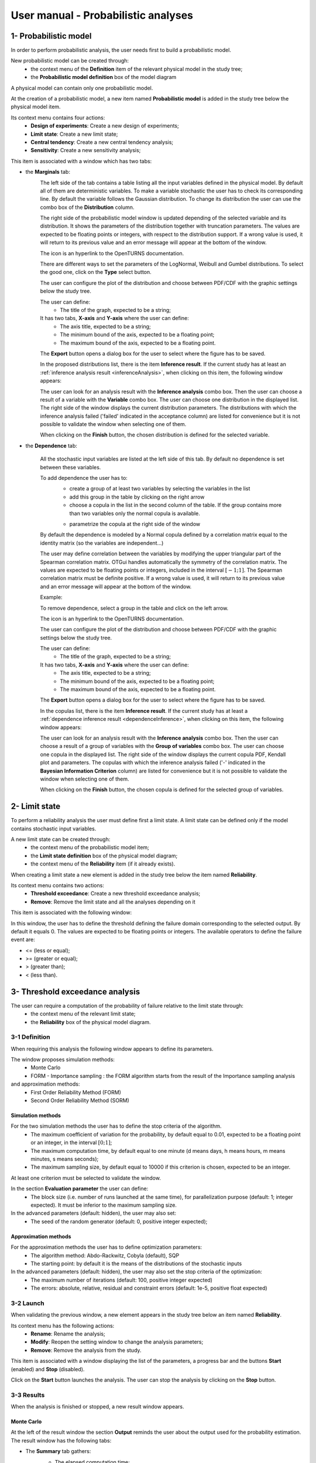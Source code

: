 ====================================
User manual - Probabilistic analyses
====================================

.. _probaModel:

1- Probabilistic model
======================

In order to perform probabilistic analysis, the user needs first to build a
probabilistic model.

New probabilistic model can be created through:
  - the context menu of the **Definition** item of the relevant physical model in the study tree;
  - the **Probabilistic model definition** box of the model diagram

A physical model can contain only one probabilistic model.

At the creation of a probabilistic model, a new item named **Probabilistic model** is added in the
study tree below the physical model item.

Its context menu contains four actions:
  - **Design of experiments**: Create a new design of experiments;
  - **Limit state**: Create a new limit state;
  - **Central tendency**: Create a new central tendency analysis;
  - **Sensitivity**: Create a new sensitivity analysis;

.. image:: /user_manual/graphical_interface/probabilistic_analysis/probabilisticModelContextMenu.png
    :align: center

This item is associated with a window which has two tabs:

- the **Marginals** tab:
    .. image:: /user_manual/graphical_interface/probabilistic_analysis/probabilisticModelMarginals.png
        :align: center

    The left side of the tab contains a table listing all the input variables defined in the physical model.
    By default all of them are deterministic variables.
    To make a variable stochastic the user has to check its corresponding line. By default the variable follows
    the Gaussian distribution. To change its distribution the user can use the combo box of the
    **Distribution** column.

    .. image:: /user_manual/graphical_interface/probabilistic_analysis/probabilisticModelDistributionsList.png
        :align: center

    The right side of the probabilistic model window is updated depending of the selected variable and
    its distribution. It shows the parameters of the distribution together with truncation parameters.
    The values are expected to be floating points or integers, with respect to the distribution support.
    If a wrong value is used, it will return to its previous value and an error message will appear at the bottom
    of the window.

    .. |infoButton| image:: /user_manual/graphical_interface/probabilistic_analysis/documentinfo.png

    The icon |infoButton| is an hyperlink to the OpenTURNS documentation.

    There are different ways to set the parameters of the LogNormal, Weibull and Gumbel distributions.
    To select the good one, click on the **Type** select button.

    The user can configure the plot of the distribution and choose between PDF/CDF with the graphic
    settings below the study tree.

    The user can define:
      - The title of the graph, expected to be a string;

    It has two tabs, **X-axis** and **Y-axis** where the user can define:
      - The axis title, expected to be a string;
      - The minimum bound of the axis, expected to be a floating point;
      - The maximum bound of the axis, expected to be a floating point.

    The **Export** button opens a dialog box for the user to select where the
    figure has to be saved.

    In the proposed distributions list, there is the item **Inference result**. If the current study has at least
    an :ref:`inference analysis result <inferenceAnalysis>`, when clicking on
    this item, the following window appears:

    .. image:: /user_manual/graphical_interface/probabilistic_analysis/inference_resultWizard.png
        :align: center

    The user can look for an analysis result with the **Inference analysis** combo box.
    Then the user can choose a result of a variable with the **Variable** combo box.
    The user can choose one distribution in the displayed list. The right side of the window displays
    the current distribution parameters.
    The distributions with which the inference analysis failed ('failed' indicated in the acceptance column) are
    listed for convenience but it is not possible to validate the window when selecting one of them.

    When clicking on the **Finish** button, the chosen distribution is defined for the selected variable.

- the **Dependence** tab:

    .. image:: /user_manual/graphical_interface/probabilistic_analysis/probabilisticModelDependence.png
        :align: center

    All the stochastic input variables are listed at the left side of this tab.
    By default no dependence is set between these variables.

    To add dependence the user has to:
      - create a group of at least two variables by selecting the variables in the list
      - add this group in the table by clicking on the right arrow
      - choose a copula in the list in the second column of the table.
        If the group contains more than two variables only the normal copula is available.

      .. image:: /user_manual/graphical_interface/probabilistic_analysis/copulasList.png
          :align: center

      - parametrize the copula at the right side of the window

    By default the dependence is modeled by a Normal copula defined by a correlation matrix equal to
    the identity matrix (so the variables are independent...)

    The user may define correlation between the variables by modifying the upper triangular
    part of the Spearman correlation matrix. OTGui handles automatically the symmetry of the correlation
    matrix. The values are expected to be floating points or integers,
    included in the interval :math:`\left[-1; 1\right]`.
    The Spearman correlation matrix must be definite positive. If a wrong value is used, it will return
    to its previous value and an error message will appear at the bottom of the window.

    Example:

    .. image:: /user_manual/graphical_interface/probabilistic_analysis/probabilisticModelCorrelation.png
        :align: center

    To remove dependence, select a group in the table and click on the left arrow.

    The icon |infoButton| is an hyperlink to the OpenTURNS documentation.

    The user can configure the plot of the distribution and choose between PDF/CDF with the graphic
    settings below the study tree.

    The user can define:
      - The title of the graph, expected to be a string;

    It has two tabs, **X-axis** and **Y-axis** where the user can define:
      - The axis title, expected to be a string;
      - The minimum bound of the axis, expected to be a floating point;
      - The maximum bound of the axis, expected to be a floating point.

    The **Export** button opens a dialog box for the user to select where the
    figure has to be saved.

    In the copulas list, there is the item **Inference result**. If the current study has at least
    a :ref:`dependence inference result <dependenceInference>`, when clicking on
    this item, the following window appears:

    .. image:: /user_manual/graphical_interface/probabilistic_analysis/dependenceInference_resultWizard.png
        :align: center

    The user can look for an analysis result with the **Inference analysis** combo box.
    Then the user can choose a result of a group of variables with the **Group of variables** combo box.
    The user can choose one copula in the displayed list. The right side of the window displays
    the current copula PDF, Kendall plot and parameters.
    The copulas with which the inference analysis failed ('-' indicated in the
    **Bayesian Information Criterion** column) are
    listed for convenience but it is not possible to validate the window when selecting one of them.

    When clicking on the **Finish** button, the chosen copula is defined for the selected group of variables.

2- Limit state
==============

To perform a reliability analysis the user must define first a limit state.
A limit state can be defined only if the model contains stochastic input variables.

A new limit state can be created through:
  - the context menu of the probabilistic model item;
  - the **Limit state definition** box of the physical model diagram;
  - the context menu of the **Reliability** item (if it already exists).

When creating a limit state a new element is added in the study tree below the item named
**Reliability**.

.. image:: /user_manual/graphical_interface/probabilistic_analysis/limitStateItem.png
    :align: center

Its context menu contains two actions:
  - **Threshold exceedance**: Create a new threshold exceedance analysis;
  - **Remove**: Remove the limit state and all the analyses depending on it

.. image:: /user_manual/graphical_interface/probabilistic_analysis/limitStateContextMenu.png
    :align: center

This item is associated with the following window:

.. image:: /user_manual/graphical_interface/probabilistic_analysis/limitState.png
    :align: center

In this window, the user has to define the threshold defining the
failure domain corresponding to the selected output. By default it equals 0. The values are expected
to be floating points or integers. The available operators to define the failure event are:

- <= (less or equal);
- >= (greater or equal);
- > (greater than);
- < (less than).

3- Threshold exceedance analysis
================================

The user can require a computation of the probability of failure relative to the limit state through:
  - the context menu of the relevant limit state;
  - the **Reliability** box of the physical model diagram.

3-1 Definition
''''''''''''''

When requiring this analysis the following window appears to define its parameters.

.. image:: /user_manual/graphical_interface/probabilistic_analysis/limitStateReliabilityAnalysis.png
    :align: center

The window proposes simulation methods:
  - Monte Carlo
  - FORM - Importance sampling : the FORM algorithm starts from the result of the Importance sampling analysis

and approximation methods:
  - First Order Reliability Method (FORM)
  - Second Order Reliability Method (SORM)

Simulation methods
~~~~~~~~~~~~~~~~~~

.. image:: /user_manual/graphical_interface/probabilistic_analysis/limitStateReliabilitySimu.png
    :align: center

For the two simulation methods the user has to define the stop criteria of the algorithm.
  - The maximum coefficient of variation for the probability, by default equal to 0.01,
    expected to be a floating point or an integer, in the interval :math:`\left[0;1 \right]`;
  - The maximum computation time, by default equal to one minute
    (d means days, h means hours, m means minutes, s means seconds);
  - The maximum sampling size, by default equal to 10000 if this criterion is chosen,
    expected to be an integer.

At least one criterion must be selected to validate the window.

In the section **Evaluation parameter** the user can define:
  - The block size (i.e. number of runs launched at the same time), for parallelization purpose
    (default: 1; integer expected). It must be inferior to the maximum sampling size.

In the advanced parameters (default: hidden), the user may also set:
  - The seed of the random generator (default: 0, positive integer expected);

Approximation methods
~~~~~~~~~~~~~~~~~~~~~

For the approximation methods the user has to define optimization parameters:
  - The algorithm method: Abdo-Rackwitz, Cobyla (default), SQP
  - The starting point: by default it is the means of the distributions of the stochastic inputs

In the advanced parameters (default: hidden), the user may also set the stop criteria of the optimization:
  - The maximum number of iterations (default: 100, positive integer expected)
  - The errors: absolute, relative, residual and constraint errors (default: 1e-5, positive float expected)

.. image:: /user_manual/graphical_interface/probabilistic_analysis/limitStateReliabilityApprox.png
    :align: center

3-2 Launch
''''''''''

When validating the previous window, a new element appears in the study tree below an item
named **Reliability**.

Its context menu has the following actions:
  - **Rename**: Rename the analysis;
  - **Modify**: Reopen the setting window to change the analysis parameters;
  - **Remove**: Remove the analysis from the study.

.. image:: /user_manual/graphical_interface/probabilistic_analysis/analysisContextMenu.png
    :align: center

This item is associated with a window displaying the list of the parameters, a
progress bar and the buttons **Start** (enabled) and **Stop** (disabled).

.. image:: /user_manual/graphical_interface/probabilistic_analysis/reliabilityWindow.png
    :align: center

Click on the **Start** button launches the analysis. The user can stop the analysis by clicking
on the **Stop** button.

3-3 Results
'''''''''''

When the analysis is finished or stopped, a new result window appears.

Monte Carlo
~~~~~~~~~~~

At the left of the result window the section **Output** reminds the user about the output used
for the probability estimation.
The result window has the following tabs:

- The **Summary** tab gathers:
    - The elapsed computation time;
    - The number of simulations (i.e. calls to the physical model) performed;
    - The failure probability, its coefficient of variation and the corresponding
      confidence interval at 95%.

    .. image:: /user_manual/graphical_interface/probabilistic_analysis/limitStateReliabilitySummary.png
        :align: center
    
- The **Histogram** tab presents the histogram of the output sample.

  The user can configure the histogram plot with the graphic settings below the study tree.

  .. image:: /user_manual/graphical_interface/probabilistic_analysis/limitStateReliabilityHistogram.png
      :align: center

- The **Convergence graph** tab presents the convergence of the Monte Carlo
  algorithm.

  The user can configure the convergence plot with the graphic settings below the study tree.

  .. image:: /user_manual/graphical_interface/probabilistic_analysis/limitStateReliabilityConvergence.png
          :align: center

- The **Parameters** tab reminds the user all the parameters values to perform the analysis.

FORM
~~~~

At the left of the result window the section **Output** reminds the user about the output used
for the probability estimation.
The result window has the following tabs:

- The **Summary** tab gathers:
    - The failure probability and the Hasofer reliability index
    - The optimization stop criteria value: 
        - The number of iterations;
        - The errors: absolute, relative, residual and constraint errors.
    - The number of calls of the model

    .. image:: /user_manual/graphical_interface/probabilistic_analysis/limitStateReliabilityFORMSummary.png
        :align: center

- The **Design point** tab gathers:
    - The coordinates of the design point in the standard space and in the physical space;
    - The importance factors of each variable.

    .. image:: /user_manual/graphical_interface/probabilistic_analysis/limitStateReliabilityFORMDesignPoint.png
        :align: center

- The **Sensitivities** tab gathers:
    - The sensitivity of the failure probability and of the reliability index to the parameters
      of the marginals of the stochastic input variables.

    .. image:: /user_manual/graphical_interface/probabilistic_analysis/limitStateReliabilityFORMSensitivities.png
        :align: center

- The **Parameters** tab reminds the user all the parameters values to perform the analysis.

SORM
~~~~

The SORM result window contains the same tabs as the FORM result window.

However the **Summary** tab contains additional results:
  - The failure probability and the reliability index computed with the **Breitung** formula;
  - The failure probability and the reliability index computed with the **Hohen Bichler** formula;
  - The failure probability and the reliability index computed with the **Tvedt** formula.

.. image:: /user_manual/graphical_interface/probabilistic_analysis/sormResultWindow.png
    :align: center

FORM-IS
~~~~~~~

The FORM-IS result window contains the same tabs as the Monte Carlo result window and a **FORM results**
tab to display the tabs of a FORM result window.

.. image:: /user_manual/graphical_interface/probabilistic_analysis/limitStateReliabilityFORMIS.png
    :align: center

3- Central tendency analysis
============================

New central tendency analysis can be created thanks to:
  - the context menu of the probabilistic model item;
  - the **Central tendency** box of the physical model diagram;
  - the context menu of the **Central tendency** item (if it already exists).

3-1 Definition
''''''''''''''

When requiring this analysis the following window appears to define its parameters.

.. image:: /user_manual/graphical_interface/probabilistic_analysis/centralTendency.png
    :align: center

Two methods are available:
  - Monte Carlo sampling;
  - Taylor expansions (second order).

The user can choose the outputs to analyze by clicking on the button **-- Select Outputs --**
at the top of the window:

.. image:: /user_manual/graphical_interface/probabilistic_analysis/analyses_selectionOutput.png
    :align: center

By default all the output variables are analyzed.

Monte Carlo
~~~~~~~~~~~

.. image:: /user_manual/graphical_interface/probabilistic_analysis/centralTendencyMC.png
    :align: center

The user has to define the stop criteria of the algorithm.
  - The maximum coefficient of variation for the mean, by default equal to 0.01,
    expected to be a floating point or an integer, in the interval :math:`\left[0;1 \right]`;
  - The maximum computation time, by default equal to one minute
    (d means days, h means hours, m means minutes, s means seconds);
  - The maximum sampling size, by default equal to 10000 if this criterion is chosen,
    expected to be an integer.

At least one criterion must be selected to validate the window.

In the section **Evaluation parameter** the user can define:
  - The block size (i.e. number of runs launched at the same time), for parallelization purpose
    (default: 1; integer expected). It must be inferior to the maximum sampling size.

In the advanced parameters (default: hidden), the user can choose:
  - To compute the confidence interval thanks to the checkbox (default: checked)
    at the given level;
  - To set the seed of the random generator (default: 0, positive integer expected).

Taylor expansions
~~~~~~~~~~~~~~~~~

.. image:: /user_manual/graphical_interface/probabilistic_analysis/centralTendencyTaylor.png
    :align: center

3-2 Launch
'''''''''''

When validating the previous window, a new element appears in the study tree below an item
named **Central tendency**.

Its context menu has the following actions:
  - **Rename**: Rename the analysis;
  - **Modify**: Reopen the setting window to change the analysis parameters;
  - **Remove**: Remove the analysis from the study.

.. image:: /user_manual/graphical_interface/probabilistic_analysis/analysisContextMenu.png
    :align: center

This item is associated with a window displaying the list of the parameters, a
progress bar and the buttons **Start** (enabled) and **Stop** (disabled).

.. image:: /user_manual/graphical_interface/probabilistic_analysis/centralTendencyWindow.png
    :align: center

Click on the **Start** button launches the analysis. The user can stop the analysis by clicking
on the **Stop** button.

3-3 Results
'''''''''''

When the analysis is finished or stopped, a result window appears.

Monte Carlo
~~~~~~~~~~~

The **Table** tab, the **Cobweb plot** tab, the **Plot matrix** tab and the **Scatter plots** tab
are linked. It means that when the user select some points on one of these representations,
these points are automatically selected on the others.

At the left of the result window the section **Variables** enables the user to choose the result to display.
The results window gathers 6 tabs:

- The **Summary** tab includes, for a selected variable:
    - The elapsed computation time;
    - The number of simulations (i.e. calls to the physical model) performed;
    - The minimum and maximum variable values generated by the Monte Carlo sampling method;
    - The coordinates of the input values which have generated the minimum and maximum
      values of the selected output;
    - Statistics of the output distribution:
        - Mean and corresponding confidence interval;
        - Standard deviation and corresponding confidence interval;
        - Skewness;
        - Kurtosis;
        - First quartile;
        - Third quartile;
    - The probability (resp. quantile) can be defined to compute the corresponding
      quantile (resp. probability) of the output sample distribution.

  .. image:: /user_manual/graphical_interface/probabilistic_analysis/centralTendencySummary.png
      :align: center

- The **PDF/CDF** tab presents the PDF/CDF (default: PDF) of the variable sample
  together with a kernel smoothing representation.

  .. image:: /user_manual/graphical_interface/probabilistic_analysis/centralTendencyPDF.png
      :align: center

  The user can configure the plot and choose between PDF/CDF with the graphic
  settings below the study tree.

  .. image:: /user_manual/graphical_interface/probabilistic_analysis/centralTendencyPDFConfig.png
      :align: center

  The user can define:
    - The title of the graph, expected to be a string;

  It has two tabs, **X-axis** and **Y-axis** where the user can define:
    - The axis title, expected to be a string;
    - The minimum bound of the axis, expected to be a floating point;
    - The maximum bound of the axis, expected to be a floating point.

  The **Export** button opens a dialog box for the user to select where the
  figure has to be saved.

- The **Box plots** tab presents the box plot of the variable sample.

  .. image:: /user_manual/graphical_interface/probabilistic_analysis/centralTendencyBoxplot.png
      :align: center

  The user can configure the box plot with the graphic settings below the study tree.

  .. image:: /user_manual/graphical_interface/probabilistic_analysis/centralTendencyBoxplotConfig.png
      :align: center

  The user can define:
    - The title of the graph, expected to be a string;

  It has two tabs, **X-axis** and **Y-axis** where the user can define:
    - The axis title, expected to be a string;
    - The minimum bound of the axis, expected to be a floating point;
    - The maximum bound of the axis, expected to be a floating point.

  The **Export** button opens a dialog box for the user to select where the
  figure has to be saved.

- The **Table** tab presents the sample generated by the Monte Carlo sampling
  method and the resulting output values.

  .. image:: /user_manual/graphical_interface/probabilistic_analysis/centralTendencyTable.png
      :align: center


- The **Cobweb plot** tab displays the Cobweb plot containing the input and output variables.

  .. image:: /user_manual/graphical_interface/probabilistic_analysis/centralTendencyCobweb.png
      :align: center

  The user can select the variables to show and the order of the axes with the graphic settings
  below the study tree. The **Export** button opens a dialog box for the user to select where the
  figure has to be saved.

- The **Plot matrix** tab displays the plot matrix which gathers:
    - Out of the diagonal: the scatter plot of each couple of variables (inputs and outputs);
    - On the diagonal: the histogram of the distribution of each variable.

  .. image:: /user_manual/graphical_interface/probabilistic_analysis/centralTendencyYX.png
      :align: center

  The user can select the variables to show and the order of the lines with the graphic settings
  below the study tree. The **Export** button opens a dialog box for the user to select where the
  figure has to be saved.

- The **Scatter plots** tab presents the scatter plot of two parameters (Default: first output vs first input).

    .. image:: /user_manual/graphical_interface/probabilistic_analysis/centralTendencyScatter.png
        :align: center

    The user can configure the scatter plot with the graphic settings below the study tree.

    .. image:: /user_manual/graphical_interface/probabilistic_analysis/centralTendencyScatterConfig.png
        :align: center

    The user can define:
      - The title of the graph, expected to be a string;
      - The variable plotted on the X-axis, by default the first input;
      - The variable plotted on the Y-axis, by default the first output.

    The scatter plot is plotted in the ranks space when the user checks **Ranks**.

    It has two tabs, **X-axis** and **Y-axis** where the user can define:
      - The axis title, expected to be a string;
      - The minimum bound of the axis, expected to be a floating point;
      - The maximum bound of the axis, expected to be a floating point;
      - A log scale (the checkbutton is available only if the values of the axis are positive).
    The **Plot style** tab enables to define:
      - the plot color;
      - the marker style (Cross, Circle, Diamond, Square, Plus);
      - the marker size.

    The **Export** button opens a dialog box for the user to select where the
    figure has to be saved.

- The **Parameters** tab reminds the user all the parameters values to perform the analysis.

.. image:: /user_manual/graphical_interface/probabilistic_analysis/centralTendency_MC_tab_Parameters.png
    :align: center

Taylor expansions
~~~~~~~~~~~~~~~~~

.. image:: /user_manual/graphical_interface/probabilistic_analysis/centralTendencyTaylorResults.png
    :align: center

At the left of the result window the section **Outputs** enables the user to choose the result to display.

The results window gathers, for the selected output:

- The output mean corresponding to the first and second order expansions;
- The standard deviation of the output;
- The variance of the output.

4- Sensitivity analysis
=======================

New sensitivity analysis can be created thanks to:
  - the context menu of the probabilistic model item
  - the **Sensitivity** box of the physical model diagram
  - the context menu of the **Sensitivity** item (if it already exists).

The input variables must be independent to perform a sensitivity analysis.

4-1 Definition
''''''''''''''

When requiring this analysis the following window appears to define its parameters.

.. image:: /user_manual/graphical_interface/probabilistic_analysis/sensitivityAnalysisMethods.png
    :align: center

Two types of sensitivity indices are available:
  - Sobol
  - SRC (Standardised Regression Coefficient)

The user can choose the outputs to analyze by clicking on the button **-- Select Outputs --**
at the top of the window:

.. image:: /user_manual/graphical_interface/probabilistic_analysis/analyses_selectionOutput.png
    :align: center

Sobol' indices
~~~~~~~~~~~~~~

.. image:: /user_manual/graphical_interface/probabilistic_analysis/sensitivityAnalysisDefineSobol.png
    :align: center

The user has to define the stop criteria of the algorithm:
  - The maximum coefficient of variation for the first order indices, by default equal to 0.01,
    expected to be a floating point or an integer, in the interval :math:`\left[0;1 \right]`;
  - The maximum computation time, by default equal to one minute
    (d means days, h means hours, m means minutes, s means seconds);
  - The maximum calls, by default equal to 10000 if this criterion is chosen, expected to be an integer.

At least one criterion must be selected to validate the window.

In the section **Evaluation parameter** the user can define:
  - The block size (i.e. number of runs launched at the same time), for parallelization purpose
    (default: 1; integer expected). It must be inferior to the maximum sampling size.
    The resulting number of simulations (i.e. calls to the physical model) by iteration is given below;

In the advanced parameters (default: hidden), the user can set:
  - The Bootstrap sampling size (default: 100, positive integer expected) use
    to compute the confidence intervals.
  - The confidence level (default: 0.95; float expected).
  - The seed of the random generator (default: 0, positive integer expected).

The label number of calls by iteration is updated according to the given value
of the block size.
The algorithm generates two input samples with a size equal to the block size value
and combined these samples to build nbInputs other samples
(nbInputs is the number of input variables).

Number of calls by iteration = (nbInputs + 2) * blockSize

If the maximum calls is a stop criteria, at the last iteration we compute a value of the
block size according to not exceed the maximum calls.
See the :ref:`Sensitivity <SobolExample>` section in the example guide.

SRC indices
~~~~~~~~~~~

.. image:: /user_manual/graphical_interface/probabilistic_analysis/sensitivityAnalysisDefineSRC.png
    :align: center

In the section **Evaluation parameters** the user can define:

- The sample size (default: 10000, integer expected);
- The block size (i.e. number of runs launched at the same time), for parallelization purpose
  (default: 1; integer expected). It must be inferior to the maximum sampling size.

In the advanced parameters (default: hidden), the user can set:

- The seed of the random generator (default: 0, positive integer expected).


4-2 Launch
''''''''''

When validating the previous window, a new element appears in the study tree below an item
named **Sensitivity**.

Its context menu has the following actions:
  - **Rename**: Rename the analysis;
  - **Modify**: Reopen the setting window to change the analysis parameters;
  - **Remove**: Remove the analysis from the study.

.. image:: /user_manual/graphical_interface/probabilistic_analysis/analysisContextMenu.png
    :align: center

This item is associated with a window displaying the list of the parameters, a
progress bar and the buttons **Start** (enabled) and **Stop** (disabled).

.. image:: /user_manual/graphical_interface/probabilistic_analysis/sensitivityAnalysisWindow.png
    :align: center

Click on the **Start** button launches the analysis. The user can stop the analysis by clicking
on the **Stop** button.

4-3 Results
'''''''''''

When the analysis is finished or stopped, a result window appears.

Sobol' indices
~~~~~~~~~~~~~~

.. image:: /user_manual/graphical_interface/probabilistic_analysis/sensitivityAnalysisSobol.png
    :align: center

At the left of the result window the section **Outputs** enables the user to choose the result to display.
The results window gathers these tabs:

- The **Indices** tab includes, for a selected output:

  - The first and total order indices and there confidence intervals plotted
    for each input variable.
    The user can configure the plot with the graphic settings (below the 
    study tree);

    .. image:: /user_manual/graphical_interface/probabilistic_analysis/sensitivityAnalysisSobolConfig.png
        :align: center

    The user can define:
      - The title of the graph, expected to be a string;

    It has two tabs, **X-axis** and **Y-axis** where the user can define:
      - The axis title, expected to be a string;
      - The minimum bound of the axis, expected to be a floating point;
      - The maximum bound of the axis, expected to be a floating point.

    The **Export** button opens a dialog box for the user to select where the
    figure has to be saved;

  - A table with the first and total order indices value and there confidence
    intervals for each variable. Each column of indices can be sorted by clicking
    on its header. When sorting the table, the points on the graph are also sorted;

  - The index corresponding to the interactions;

  .. |attentionButton| image:: /user_manual/graphical_interface/probabilistic_analysis/task-attention.png

  If the Sobol's indices estimates are incoherent, refer to the warning message in the tooltip of |attentionButton|,
  and try to perform the analysis with a greater sample size.
  If the analysis has been launched while the physical model has correlated input variables, a warning
  is added at the bottom of the window.

- The **Summary** tab includes the values of the stop criteria.

.. image:: /user_manual/graphical_interface/probabilistic_analysis/sensitivityAnalysisSobol_tab_summary.png
    :align: center

- The **Parameters** tab reminds the user all the parameters values to perform the analysis.

.. image:: /user_manual/graphical_interface/probabilistic_analysis/sensitivityAnalysisSobol_tab_parameters1.png
    :align: center

SRC indices
~~~~~~~~~~~

.. image:: /user_manual/graphical_interface/probabilistic_analysis/sensitivityAnalysisSRC.png
    :align: center

At the left of the result window the section **Outputs** enables the user to choose the result to display.
The results window gathers 2 tabs:

- The **Indices** tab includes, for a selected output:

  - The SRC index plotted for each input variable.
    The user can configure the plot with the graphic settings below the study tree;

    .. image:: /user_manual/graphical_interface/probabilistic_analysis/sensitivityAnalysisSRCConfig.png
        :align: center

    The user can define:
      - The title of the graph, expected to be a string;

    It has two tabs, **X-axis** and **Y-axis** where the user can define:
      - The axis title, expected to be a string;
      - The minimum bound of the axis, expected to be a floating point;
      - The maximum bound of the axis, expected to be a floating point.

    The **Export** button opens a dialog box for the user to select where the
    figure has to be saved;

  - A table with the SRC index value for each variable. Each
    column can be sorted by clicking on its header. When sorting the table, the
    points on the graphic are also sorted.

  If the analysis has been launched while the physical model has correlated input variables, a warning
  is added at the bottom of the window.

- The **Parameters** tab reminds the user all the parameters values to perform the analysis.

.. image:: /user_manual/graphical_interface/probabilistic_analysis/sensitivityAnalysisSRC_tab_parameters.png
    :align: center

